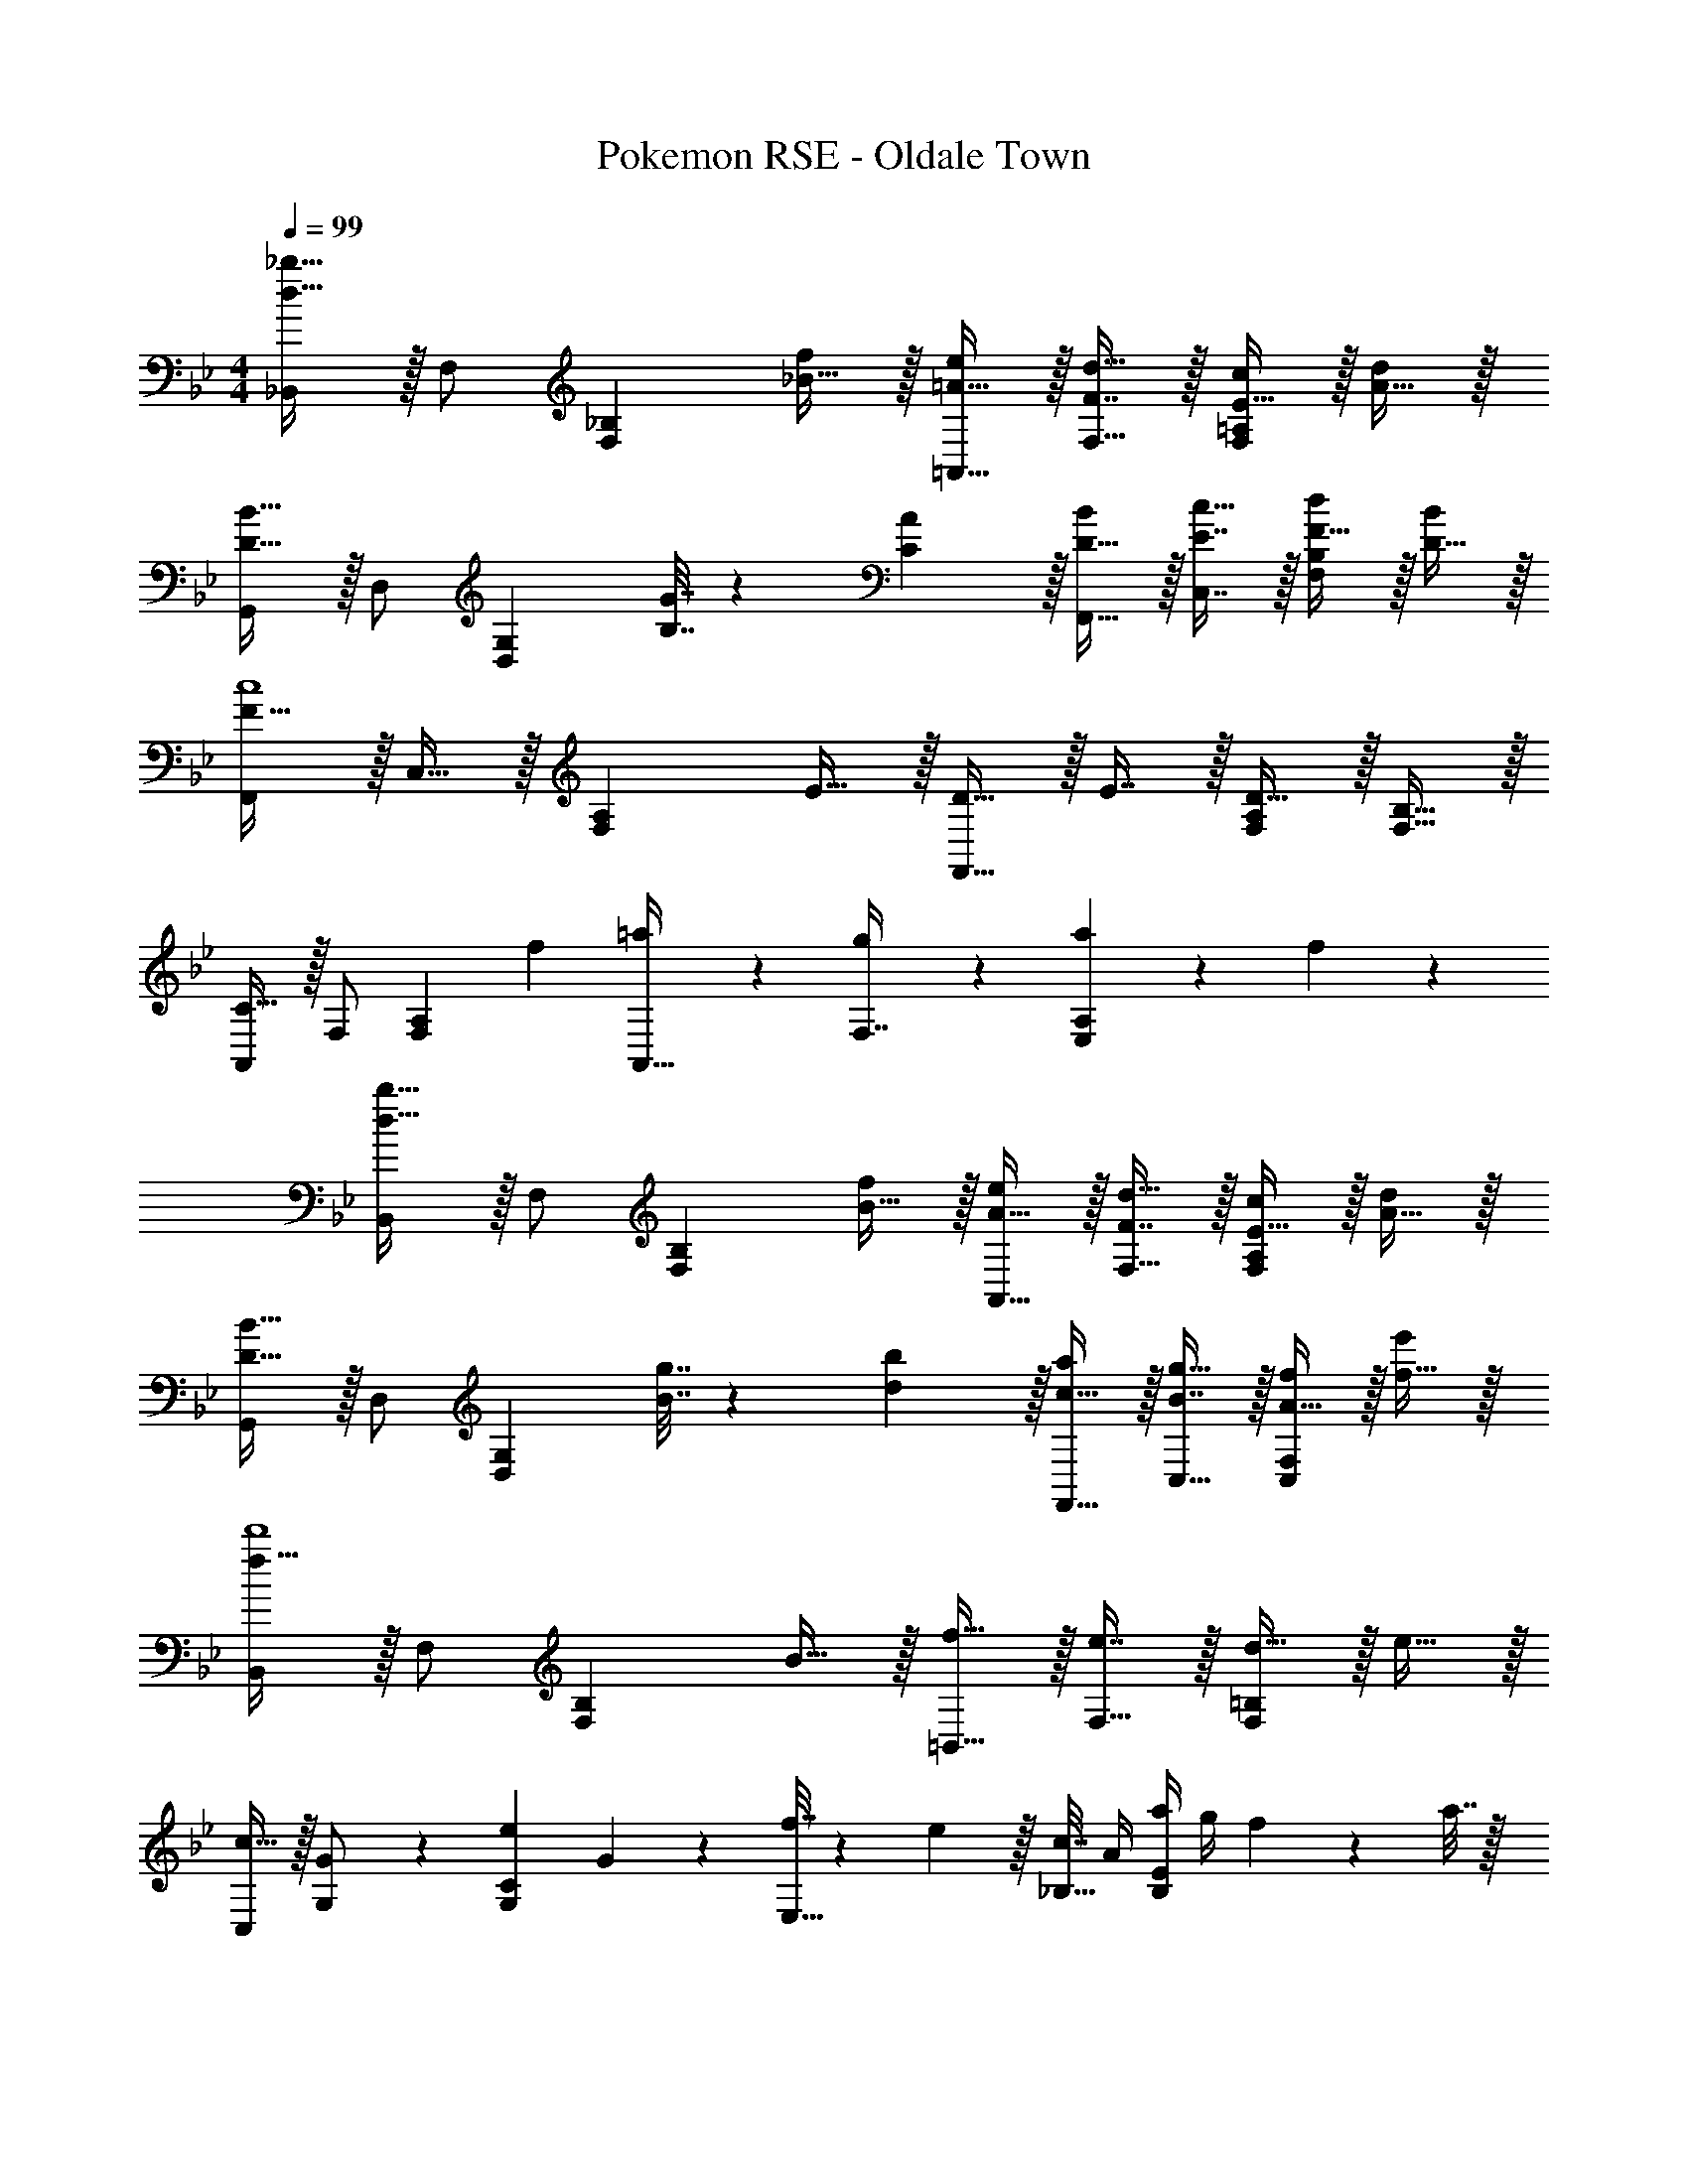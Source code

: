 X: 1
T: Pokemon RSE - Oldale Town
Z: ABC Generated by Starbound Composer
L: 1/4
M: 4/4
Q: 1/4=99
K: Bb
[_B,,/d49/32_b49/32] z/32 F,/ [z/F,_B,] [_B15/32f/] z/32 [=A15/32=A,,15/32e/] z/32 [F7/16d15/32F,15/32] z/32 [E15/32c/F,=A,] z/32 [A15/32d/] z/32 
[G,,/D49/32B49/32] z/32 D,/ [z/D,G,] [B,7/32G7/32] z/36 [C2/9A73/288] z/32 [D15/32F,,15/32B/] z/32 [E7/16C,7/16c15/32] z/32 [F15/32d/F,B,] z/32 [D15/32B/] z/32 
[F,,/F49/32c4] z/32 C,15/32 z/32 [z/F,A,] E15/32 z/32 [D15/32F,,31/32] z/32 E7/16 z/32 [D15/32F,/A,/] z/32 [B,15/32F,15/32] z/32 
[A,,/C33/32] z/32 F,/ [z/F,A,] [z/f53/96] [=a43/160A,,15/32] z37/160 [g17/96F,7/16] z7/24 [a/5E,A,] z3/10 f/5 z3/10 
[B,,/d49/32b49/32] z/32 F,/ [z/F,B,] [B15/32f/] z/32 [A15/32A,,15/32e/] z/32 [F7/16d15/32F,15/32] z/32 [E15/32c/F,A,] z/32 [A15/32d/] z/32 
[G,,/D49/32B49/32] z/32 D,/ [z/D,G,] [B7/32g7/32] z/36 [d2/9b73/288] z/32 [c15/32F,,15/32a/] z/32 [B7/16g15/32C,15/32] z/32 [A15/32f/C,F,] z/32 [f15/32e'/] z/32 
[B,,/f49/32d'4] z/32 F,/ [z/F,B,] B15/32 z/32 [f15/32=B,,15/32] z/32 [e7/16F,15/32] z/32 [d15/32F,=B,] z/32 e15/32 z/32 
[C,/c19/32] z/32 [G97/224G,/] z15/224 [z/e53/96G,C] G67/160 z13/160 [f7/32E,15/32] z/36 e2/9 z/32 [c7/32_B,15/32] A/4 [a/4B,E] g/4 f2/9 z/36 a7/32 z/32 
[_B,,/f49/32d'49/32] z/32 F,/ [z/F,B,] [d7/32b7/32] z/36 [e2/9c'73/288] z/32 [f15/32G,,15/32d'/] z/32 [d'15/32_b'15/32D,15/32] [d'15/32=a'/D,G,] z/32 [b15/32g'/] z/32 
[F,,/f'49/32a49/32] z/32 C,/ [z/C,F,] [g'15/32c'15/32] z/32 [B,,15/32b31/32d'63/32] z/32 D,7/16 z/32 [=bG,=B,] 
[C,/g49/32e'49/32] z/32 G,/ [z/G,C] [e7/32c'7/32] z/36 [f2/9d'73/288] z/32 [g15/32E,15/32e'/] 
Q: 1/4=98
z/32 [a7/16f'15/32G,15/32] z/32 
Q: 1/4=97
[c'15/32g'/G,C] z/32 
Q: 1/4=96
[=e15/32g/] z/32 
[z/4F,,/d49/32_b49/32] 
Q: 1/4=99
z9/32 D,/ [z/D,F,] [_e15/32c'/] z/32 [F,,15/32c63/32a63/32] z/32 C,15/32 [C,F,] 
[e49/32b49/32E,,65/32] [b7/32e'7/32] z/36 [b73/288f'73/288] [b15/32g'/E,,47/32] z/32 [d'7/16a'15/32] z/32 [e'15/32b'/] z/32 [e15/32B,,15/32b/] z/32 
[^f49/32^c'49/32^F,,49/32] [b7/32e'7/32F,,15/32] z/36 [b73/288f'73/288] [b15/32^f'/^C,,63/32] z/32 [c'15/32_a'15/32] [c'15/32b'/] z/32 [^c15/32b/] z/32 
[=f49/32=c'49/32=F,,65/32] [f15/32d'/] z/32 [b15/32e'/B,,63/32] z/32 [f7/16c'15/32] z/32 [d'9/28b'11/32] z5/224 [c'67/224=a'31/96] z/42 [d'29/96b'/3] z/32 
[F,,49/32c'65/32a'65/32] F,,15/32 z/32 [=c63/32f63/32a63/32A,,63/32] 
[B,,/d49/32b49/32] z/32 F,/ [z/F,_B,] [B15/32f/] z/32 [A15/32A,,15/32e/] z/32 [F7/16d15/32F,15/32] z/32 [E15/32c/F,A,] z/32 [A15/32d/] z/32 
[G,,/D49/32B49/32] z/32 D,/ [z/D,G,] [B,7/32G7/32] z/36 [C2/9A73/288] z/32 [D15/32F,,15/32B/] z/32 [E7/16C,7/16c15/32] z/32 [F15/32d/F,B,] z/32 [D15/32B/] z/32 
[F,,/F49/32c4] z/32 C,15/32 z/32 [z/F,A,] E15/32 z/32 [D15/32F,,31/32] z/32 E7/16 z/32 [D15/32F,/A,/] z/32 [B,15/32F,15/32] z/32 
[A,,/C33/32] z/32 F,/ [z/F,A,] [z/f53/96] [a43/160A,,15/32] z37/160 [g17/96F,7/16] z7/24 [a/5E,A,] z3/10 f/5 z3/10 
[B,,/d49/32b49/32] z/32 F,/ [z/F,B,] [B15/32f/] z/32 [A15/32A,,15/32e/] z/32 [F7/16d15/32F,15/32] z/32 [E15/32c/F,A,] z/32 [A15/32d/] z/32 
[G,,/D49/32B49/32] z/32 D,/ [z/D,G,] [B7/32g7/32] z/36 [d2/9b73/288] z/32 [c15/32F,,15/32a/] z/32 [B7/16g15/32C,15/32] z/32 [A15/32f/C,F,] z/32 [f15/32e'/] z/32 
[B,,/f49/32d'4] z/32 F,/ [z/F,B,] B15/32 z/32 [f15/32=B,,15/32] z/32 [e7/16F,15/32] z/32 [d15/32F,=B,] z/32 e15/32 z/32 
[C,/c19/32] z/32 [G97/224G,/] z15/224 [z/e53/96G,C] G67/160 z13/160 [f7/32E,15/32] z/36 e2/9 z/32 [c7/32_B,15/32] A/4 [a/4B,E] g/4 f2/9 z/36 a7/32 z/32 
[_B,,/f49/32d'49/32] z/32 F,/ [z/F,B,] [d7/32b7/32] z/36 [e2/9c'73/288] z/32 [f15/32G,,15/32d'/] z/32 [d'15/32b'15/32D,15/32] [d'15/32a'/D,G,] z/32 [b15/32g'/] z/32 
[F,,/=f'49/32a49/32] z/32 C,/ [z/C,F,] [g'15/32c'15/32] z/32 [B,,15/32b31/32d'63/32] z/32 D,7/16 z/32 [=bG,=B,] 
[C,/g49/32e'49/32] z/32 G,/ [z/G,C] [e7/32c'7/32] z/36 [f2/9d'73/288] z/32 [g15/32E,15/32e'/] 
Q: 1/4=98
z/32 [a7/16f'15/32G,15/32] z/32 
Q: 1/4=97
[c'15/32g'/G,C] z/32 
Q: 1/4=96
[=e15/32g/] z/32 
[z/4F,,/d49/32_b49/32] 
Q: 1/4=99
z9/32 D,/ [z/D,F,] [_e15/32c'/] z/32 [F,,15/32c63/32a63/32] z/32 C,15/32 [C,F,] 
[e49/32b49/32E,,65/32] [b7/32e'7/32] z/36 [b73/288f'73/288] [b15/32g'/E,,47/32] z/32 [d'7/16a'15/32] z/32 [e'15/32b'/] z/32 [e15/32B,,15/32b/] z/32 
[^f49/32^c'49/32^F,,49/32] [b7/32e'7/32F,,15/32] z/36 [b73/288f'73/288] [b15/32^f'/C,,63/32] z/32 [c'15/32_a'15/32] [c'15/32b'/] z/32 [^c15/32b/] z/32 
[=f49/32=c'49/32=F,,65/32] [f15/32d'/] z/32 [b15/32e'/B,,63/32] z/32 [f7/16c'15/32] z/32 [d'9/28b'11/32] z5/224 [c'67/224=a'31/96] z/42 [d'29/96b'/3] z/32 
[F,,49/32c'65/32a'65/32] F,,15/32 z/32 [=c63/32f63/32a63/32A,,63/32] 
